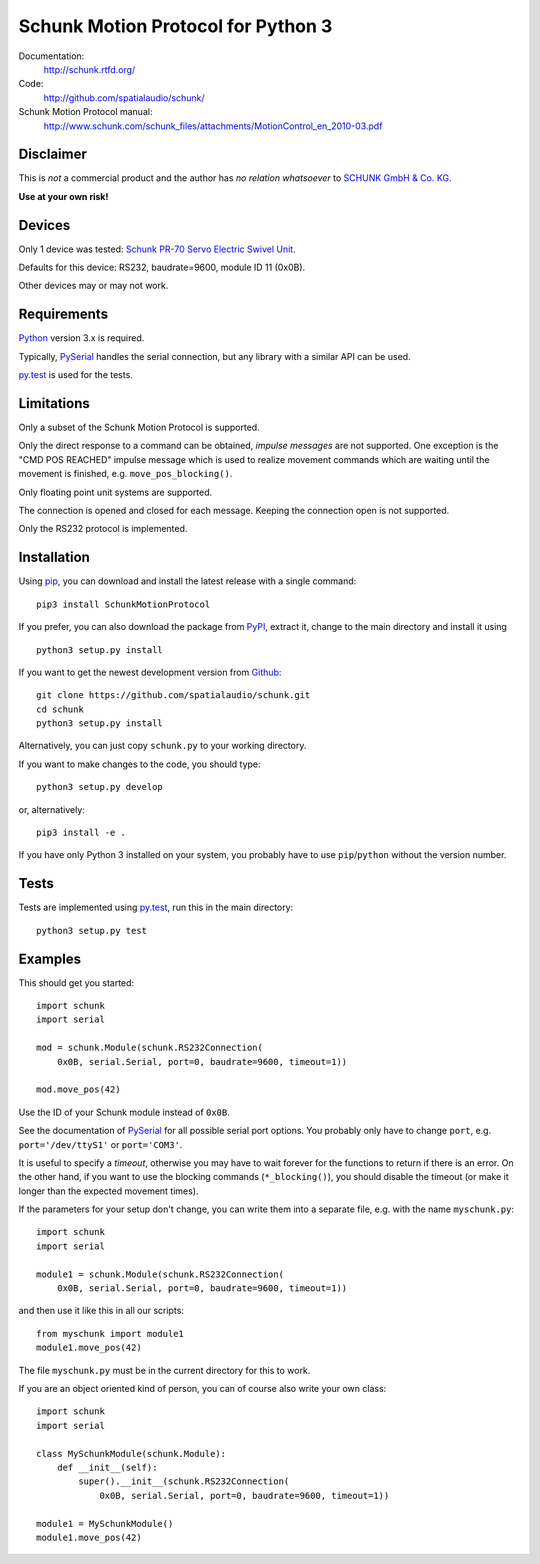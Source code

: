Schunk Motion Protocol for Python 3
===================================

Documentation:
  http://schunk.rtfd.org/

Code:
  http://github.com/spatialaudio/schunk/

Schunk Motion Protocol manual:
  http://www.schunk.com/schunk_files/attachments/MotionControl_en_2010-03.pdf

Disclaimer
----------

This is *not* a commercial product and the author has *no relation whatsoever*
to `SCHUNK GmbH & Co. KG`__.

__ http://schunk.com/

**Use at your own risk!**

Devices
-------

Only 1 device was tested: `Schunk PR-70 Servo Electric Swivel Unit`__.

__ http://tinyurl.com/schunk-pr/

Defaults for this device: RS232, baudrate=9600, module ID 11 (0x0B).

Other devices may or may not work.

Requirements
------------

Python_ version 3.x is required.

Typically, PySerial_ handles the serial connection,
but any library with a similar API can be used.

py.test_ is used for the tests.

.. _Python: http://www.python.org/
.. _PySerial: http://pyserial.sf.net/
.. _py.test: http://pytest.org/

Limitations
-----------

Only a subset of the Schunk Motion Protocol is supported.

Only the direct response to a command can be obtained, *impulse messages* are
not supported.
One exception is the "CMD POS REACHED" impulse message which is used to realize
movement commands which are waiting until the movement is finished, e.g.
``move_pos_blocking()``.

Only floating point unit systems are supported.

The connection is opened and closed for each message.
Keeping the connection open is not supported.

Only the RS232 protocol is implemented.

Installation
------------

Using `pip <http://www.pip-installer.org/en/latest/installing.html>`_, you can
download and install the latest release with a single command::

    pip3 install SchunkMotionProtocol

If you prefer, you can also download the package from
`PyPI <https://pypi.python.org/pypi/SchunkMotionProtocol/>`_, extract it, change
to the main directory and install it using ::

    python3 setup.py install

If you want to get the newest development version from
`Github <http://github.com/spatialaudio/schunk/>`_::

    git clone https://github.com/spatialaudio/schunk.git
    cd schunk
    python3 setup.py install

Alternatively, you can just copy ``schunk.py`` to your working directory.

If you want to make changes to the code, you should type::

    python3 setup.py develop

or, alternatively::

    pip3 install -e .

If you have only Python 3 installed on your system, you probably have to use
``pip``/``python`` without the version number.

Tests
-----

Tests are implemented using py.test_, run this in the main directory::

    python3 setup.py test

Examples
--------

This should get you started::

    import schunk
    import serial

    mod = schunk.Module(schunk.RS232Connection(
        0x0B, serial.Serial, port=0, baudrate=9600, timeout=1))

    mod.move_pos(42)

Use the ID of your Schunk module instead of ``0x0B``.

See the documentation of PySerial_ for all possible
serial port options.
You probably only have to change ``port``, e.g. ``port='/dev/ttyS1'`` or
``port='COM3'``.

It is useful to specify a *timeout*, otherwise you may have to wait forever for
the functions to return if there is an error.
On the other hand, if you want to use the blocking commands (``*_blocking()``),
you should disable the timeout (or make it longer than the expected movement
times).

If the parameters for your setup don't change, you can write them into a
separate file, e.g. with the name ``myschunk.py``::

    import schunk
    import serial
    
    module1 = schunk.Module(schunk.RS232Connection(
        0x0B, serial.Serial, port=0, baudrate=9600, timeout=1))

and then use it like this in all our scripts::

    from myschunk import module1
    module1.move_pos(42)

The file ``myschunk.py`` must be in the current directory for this to work.

If you are an object oriented kind of person, you can of course also write your
own class::

    import schunk
    import serial
    
    class MySchunkModule(schunk.Module):
        def __init__(self):
            super().__init__(schunk.RS232Connection(
                0x0B, serial.Serial, port=0, baudrate=9600, timeout=1))
    
    module1 = MySchunkModule()
    module1.move_pos(42)

.. vim:textwidth=80
